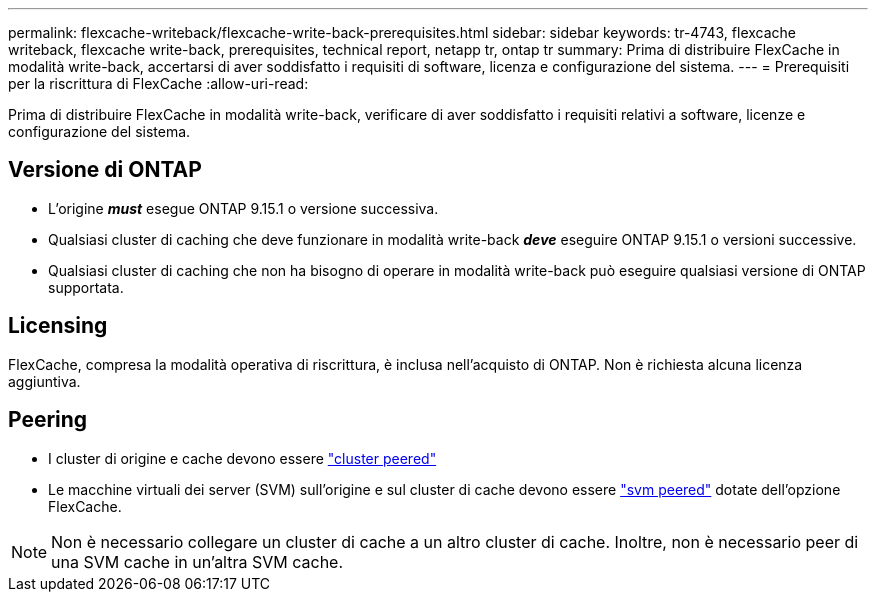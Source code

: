 ---
permalink: flexcache-writeback/flexcache-write-back-prerequisites.html 
sidebar: sidebar 
keywords: tr-4743, flexcache writeback, flexcache write-back, prerequisites, technical report, netapp tr, ontap tr 
summary: Prima di distribuire FlexCache in modalità write-back, accertarsi di aver soddisfatto i requisiti di software, licenza e configurazione del sistema. 
---
= Prerequisiti per la riscrittura di FlexCache
:allow-uri-read: 


[role="lead"]
Prima di distribuire FlexCache in modalità write-back, verificare di aver soddisfatto i requisiti relativi a software, licenze e configurazione del sistema.



== Versione di ONTAP

* L'origine *_must_* esegue ONTAP 9.15.1 o versione successiva.
* Qualsiasi cluster di caching che deve funzionare in modalità write-back *_deve_* eseguire ONTAP 9.15.1 o versioni successive.
* Qualsiasi cluster di caching che non ha bisogno di operare in modalità write-back può eseguire qualsiasi versione di ONTAP supportata.




== Licensing

FlexCache, compresa la modalità operativa di riscrittura, è inclusa nell'acquisto di ONTAP. Non è richiesta alcuna licenza aggiuntiva.



== Peering

* I cluster di origine e cache devono essere link:../flexcache-writeback/flexcache-writeback-enable-task.html["cluster peered"]
* Le macchine virtuali dei server (SVM) sull'origine e sul cluster di cache devono essere link:../flexcache-writeback/flexcache-writeback-enable-task.html["svm peered"] dotate dell'opzione FlexCache.



NOTE: Non è necessario collegare un cluster di cache a un altro cluster di cache. Inoltre, non è necessario peer di una SVM cache in un'altra SVM cache.
